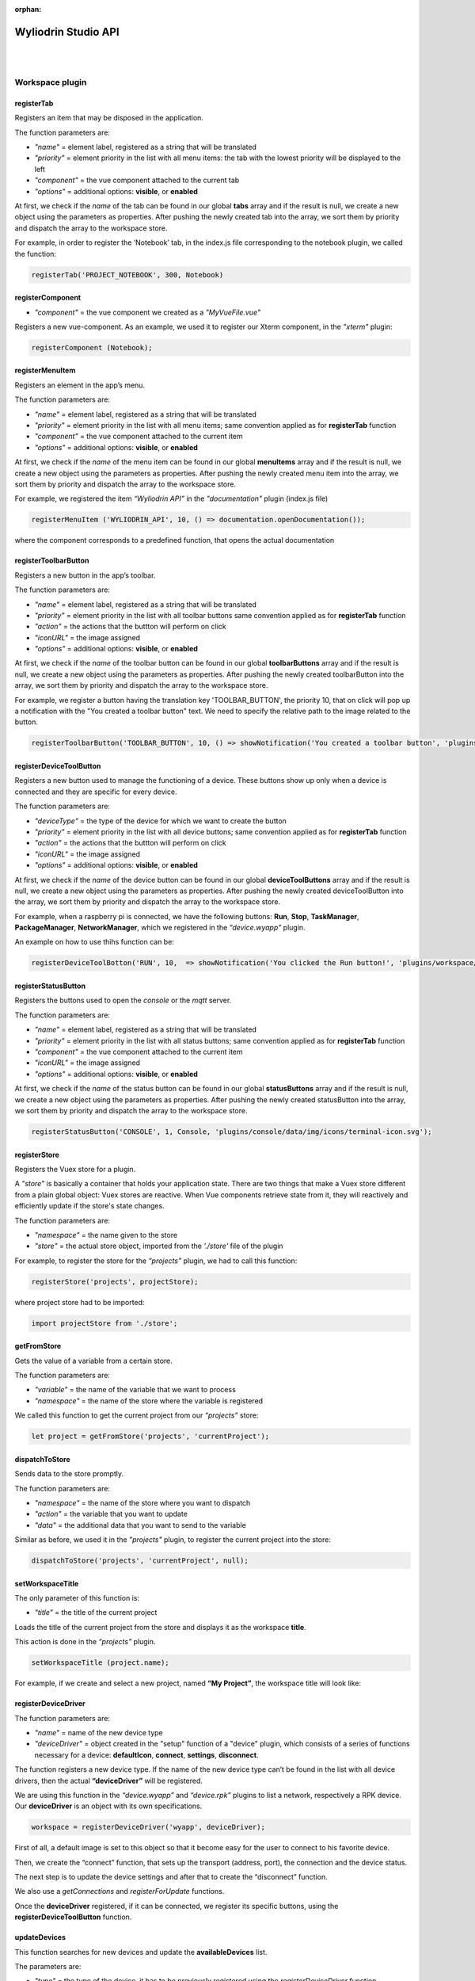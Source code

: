 :orphan:

.. _api:

Wyliodrin Studio API
=======================

|
|

**Workspace plugin**
***********************

registerTab
""""""""""""
Registers an item that may be disposed in the application.

The function parameters are:

* *"name"* = element label, registered as a string that will be translated
* *"priority"* = element priority in the list with all menu items: the tab with the lowest priority will be displayed to the left
* *"component"* = the vue component attached to the current tab
* *"options"* = additional options: **visible**, or **enabled**

At first, we check if the *name* of the tab can be found in our global **tabs** array and if the result is null, we create a new object using the parameters as properties. After pushing the newly created tab into the array, we sort them by priority and dispatch the array to the workspace store.

For example, in order to register the ‘Notebook’ tab, in the index.js file corresponding to the notebook plugin, we called the function:

.. code-block:: javascript

	registerTab('PROJECT_NOTEBOOK', 300, Notebook)

.. image:: images/registerTab.png
	:align: center

registerComponent
""""""""""""""""""

* *"component"* = the vue component we created as a *"MyVueFile.vue"*

Registers a new vue-component. As an example, we used it to register our Xterm component, in the *"xterm"* plugin:

.. code-block:: javascript

	registerComponent (Notebook);

registerMenuItem
"""""""""""""""""""
Registers an element in the app’s menu.

The function parameters are:

* *"name"* = element label, registered as a string that will be translated
* *"priority"* = element priority in the list with all menu items; same convention applied as for **registerTab** function
* *"component"* = the vue component attached to the current item
* *"options"* = additional options: **visible**, or **enabled**

At first, we check if the *name* of the menu item can be found in our global **menuItems** array and if the result is null, we create a new object using the parameters as properties. After pushing the newly created menu item into the array, we sort them by priority and dispatch the array to the workspace store.

For example, we registered the item *“Wyliodrin API”* in the *"documentation"* plugin (index.js file)

.. code-block:: javascript

	registerMenuItem ('WYLIODRIN_API', 10, () => documentation.openDocumentation());

where the component corresponds to a predefined function, that opens the actual documentation

.. image:: images/registerMenuItem.png
	:align: center

registerToolbarButton
"""""""""""""""""""""""
Registers a new button in the app’s toolbar.

The function parameters are:

* *"name"* = element label, registered as a string that will be translated
* *"priority"* = element priority in the list with all toolbar buttons same convention applied as for **registerTab** function
* *"action"* = the actions that the buttton will perform on click
* *"iconURL"* = the image assigned
* *"options"* = additional options: **visible**, or **enabled**

At first, we check if the *name* of the toolbar button can be found in our global **toolbarButtons** array and if the result is null, we create a new object using the parameters as properties. After pushing the newly created toolbarButton into the array, we sort them by priority and dispatch the array to the workspace store.

For example, we register a button having the translation key 'TOOLBAR_BUTTON', the priority 10, that on click will pop up a notification with the "You created a toolbar button" text. We need to specify the relative path to the image related to the button.

.. code-block:: javascript

	registerToolbarButton('TOOLBAR_BUTTON', 10, () => showNotification('You created a toolbar button', 'plugins/projects/data/img/icons/button.svg');

.. image:: images/registerToolbarButton.png
	:align: center


.. _registerDeviceToolButton:

registerDeviceToolButton
"""""""""""""""""""""""""""

Registers a new button used to manage the functioning of a device. These buttons show up only when a device is connected and they are specific for every device.

The function parameters are:

* *"deviceType"* = the type of the device for which we want to create the button
* *"priority"* = element priority in the list with all device buttons; same convention applied as for **registerTab** function
* *"action"* = the actions that the buttton will perform on click
* *"iconURL"* = the image assigned
* *"options"* = additional options: **visible**, or **enabled**

At first, we check if the *name* of the device button can be found in our global **deviceToolButtons** array and if the result is null, we create a new object using the parameters as properties. After pushing the newly created deviceToolButton into the array, we sort them by priority and dispatch the array to the workspace store.

For example, when a raspberry pi is connected, we have the following buttons: **Run**, **Stop**, **TaskManager**, **PackageManager**, **NetworkManager**, which we registered in the *“device.wyapp”* plugin.

.. image:: images/registerDeviceToolButton.png
	:align: center

.. !!imagine butoane cu pi conectat

An example on how to use thihs function can be:

.. code-block:: javascript

	registerDeviceToolBotton('RUN', 10,  => showNotification('You clicked the Run button!', 'plugins/workspace/data/img/icons/button.svg')

registerStatusButton 
""""""""""""""""""""""
Registers the buttons used to open the *console* or the *mqtt* server.

The function parameters are:

* *"name"* = element label, registered as a string that will be translated
* *"priority"* = element priority in the list with all status buttons; same convention applied as for **registerTab** function
* *"component"* = the vue component attached to the current item
* *"iconURL"* = the image assigned
* *"options"* = additional options: **visible**, or **enabled**

At first, we check if the *name* of the status button can be found in our global **statusButtons** array and if the result is null, we create a new object using the parameters as properties. After pushing the newly created statusButton into the array, we sort them by priority and dispatch the array to the workspace store.

.. code-block:: javascript

	registerStatusButton('CONSOLE', 1, Console, 'plugins/console/data/img/icons/terminal-icon.svg');

.. image:: images/registerStatusButton.png
	:align: center
	:width: 80px
	:height: 50px

registerStore
""""""""""""""""
Registers the Vuex store for a plugin.

A *"store"* is basically a container that holds your application state. There are two things that make a Vuex store different from a plain global object: Vuex stores are reactive. When Vue components retrieve state from it, they will reactively and efficiently update if the store's state changes.


The function parameters are:

* *"namespace"* = the name given to the store
* *"store"* = the actual store object, imported from the *'./store'* file of the plugin

For example, to register the store for the *“projects”* plugin, we had to call this function:

.. code-block:: javascript

	registerStore('projects', projectStore);

where project store had to be imported:

.. code-block:: javascript

	import projectStore from './store';

getFromStore
"""""""""""""""
Gets the value of a variable from a certain store.

The function parameters are: 

* *"variable"* = the name of the variable that we want to process
* *"namespace"* = the name of the store where the variable is registered

We called this function to get the current project from our *“projects”* store:

.. code-block:: javascript

	let project = getFromStore('projects', 'currentProject');

dispatchToStore
"""""""""""""""""""
Sends data to the store promptly. 

The function parameters are:

* *"namespace"* = the name of the store where you want to dispatch
* *"action"* = the variable that you want to update
* *"data"* = the additional data that you want to send to the variable

Similar as before, we used it in the *"projects"* plugin, to register the current project into the store:

.. code-block:: javascript

	dispatchToStore('projects', 'currentProject', null);


setWorkspaceTitle
""""""""""""""""""""

The only parameter of this function is: 

* *"title"* = the title of the current project

Loads the title of the current project from the store and displays it as the workspace **title**. 

This action is done in the *“projects”* plugin.

.. code-block:: javascript

	setWorkspaceTitle (project.name);

For example, if we create and select a new project, named **“My Project”**, the workspace title will look like: 

.. image:: images/setWorkspaceTitle.png
	:align: center
	:width: 450px
	:height: 300px

registerDeviceDriver
"""""""""""""""""""""""""""""""

The function parameters are:

* *"name"* = name of the new device type
* *"deviceDriver"* = object created in the "setup" function of a "device" plugin, which consists of a series of functions necessary for a device: **defaultIcon**, **connect**, **settings**, **disconnect**.

The function registers a new device type. If the name of the new device type can’t be found in the list with all device drivers, then the actual **“deviceDriver”** will be registered.

We are using this function in the *“device.wyapp”* and *“device.rpk”* plugins to list a network, respectively a RPK device. Our **deviceDriver** is an object with its own specifications.

.. code-block:: javascript

	workspace = registerDeviceDriver('wyapp', deviceDriver);

First of all, a default image is set to this object so that it become easy for the user to connect to his favorite device.

Then, we create the “connect” function, that sets up the transport (address, port), the connection and the device status. 

The next step is to update the device settings and after that to create the “disconnect” function.

We also use a *getConnections* and *registerForUpdate* functions.

Once the **deviceDriver**  registered, if it can be connected, we register its specific buttons, using the **registerDeviceToolButton** function. 


updateDevices
"""""""""""""""""
This function searches for new devices and update the **availableDevices** list.

The parameters are:

* *"type"* = the type of the device, it has to be previously registered using the *registerDeviceDriver* function
* *"dev"* = the array of devices that will be updated

We are using it in our *"device.wyapp"* plugins, each time we are searching for new devices.

For example, in *“device.wyapp.ssh”* plugin:

.. code-block:: javascript

	deviceDriver.updateDevices (sshDevices);


connect
"""""""""
This function is obviously used to connect to a device.

The function parameters are: 

* *"device"* = the device object that we want to connect
* *"options"* = additional options 

The first step is to chech if the device we are trying to connect really is an actual device type. If it can be found in our **deviceDrivers** list, then we trasmit its type and status to the workspace store.

getDevice()
"""""""""""""""""
Returns a device from the store. We call the **getFromStore** function, wich returns the **device** objects, with all its properties.

We are using it each time we want to work with the currently connected device and we want to know its type.

For example:

.. code-block:: javascript

	let device = getDevice ();


getStatus()
"""""""""""""""""""
Returns a device status from the store.

The device statuses are:

* *DISCONNECTED* - this is offline
* *CONNECTING* - trying to connect
* *SYNCHRONIZING* - trying to synchronize with the device
* *CONNECTED* - this is online
* *ISSUE* - there is some issue, the system is partially functional
* *ERROR* - there is an error with the system

disconnect ()
""""""""""""""""""
Disconnects from a device.

The first step is to get the current device object, using the **getDevice()** function, then to check if it's an actual device type. If positive, we can disconnect the device.

|

**Projects plugin**
**********************

getLanguage
"""""""""""""""""
Returns a programming language object with the following properties: id, title, icons, addons and options.

The only parameter of the function is:

* *"languageID"* = the unique id of a certain language

.. _registerLanguage:

registerLanguage
"""""""""""""""""""
Updates the **“languages”** array with an object referring to a programming language.
The function parameters are:

* *"id"* = the programming language unique id
* *"title"* = the name of the programming language
* *"icon"* = a representative image attached to the programming language
* *"options"* = additional specifications

The accepted languages are: *javascript*, *python*, *bash* and *visual*. 

.. image:: images/registerLanguage.png
	:align: center

For example, to add the python language, we had to register it in the *index.js* file of the *"language.python"* plugin:

.. code-block:: javascript

	registerLanguage('python', 'Python', 'plugins/language.python/data/img/python.png', python);

where **“python”**, the last parameter, is an object that contains the specifications of the python programming language, mentioned above.

.. image:: images/python.png
	:align: center

Where the functions used as properties for the *python* object will be explained later.


registerLanguageAddon
""""""""""""""""""""""""
Applies an addon for an existing programming language. In this case, an addon refers to a specific feature that we set up for a board.

The function parameters are:

* *"language"* - language id
* *"board"* - addon board
* *"type"* - addon type
* *"options"* - addon options

.. _editor:

registerEditor
""""""""""""""""
Registers a new text editor, using the embeddable code editor Ace, in order to add a syntax highlighting textbox.

* *"name"* - the name/id of the editor
* *"language"* - the editor language
* *"component"* - the component to display
* *"options"* - the additional options **visible** and **enabled**

For example, in the *“projects.editor.ace”* we created an Ace Editor which supports some file types:

.. code-block:: javascript

	registerEditor('EDITOR_ACE',['py','js','json','d','c','h','sh'], Ace);


createEmptyProject
"""""""""""""""""""
Creates a new, empty project, having the name and language specified by the user.

The parameters are: 
* *"name"* - the name the user wants to assign to the new project
* *"language"* - the programming language selected for the project

As an example, we called this function in the *“projects”* plugin (*AddProjectDialog.vue* component):

.. code-block:: javascript

	project = createEmptyProject('New project', 'py')

where **New project** is the name of your project and **py** is the language id for python.

deleteProject
"""""""""""""""

The parameter is:

* *"project"* = name of the project the user wants to delete

This function deletes all the files related to the project chosen by the user. It is called inside the **ProjectLibrary.vue** component, when the user clicks on the "Delete" button. After removing all the files, we dispatch to the projects store the *currentProject* and the *currentFile* as *null*.

You can use the function like this:

.. code-block:: javascript

	deleteProject('New Project');

Where **New Project** is the name of the project you want to delete.

renameProject
""""""""""""""
Replaces the name of a chosen project with the **“newName”** value, that is selected in the input text area.

The function parameters are:

* *"project"* = name of the project the user wants to rename
* *"newName"* = the new name that the user wants to assign to the current project

The function is called inside the **ProjectLibrary.vue** component, when the user clicks on the *"Rename"* button.

You can use the function like this:

.. code-block:: javascript

	renameProject('New Project', 'Renamed Project');

Where **New Project** is the name of the project you want to rename and **Renamed Project** is the new name.

cloneProject
""""""""""""""
Creates a duplicate of the selected project and it names it with the **“newName”** value chosen by the user. 

The function parameters are:

* *"project"* = name of the project the user wants to rename
* *"newName"* = the name that the user wants to assign to the cloned project

Same as **renameProject**, the function is called inside the **ProjectLibrary.vue** component, when the user clicks on the *"Clone"* button.

You can use the function like this:

.. code-block:: javascript

	cloneProject('New Project', 'Cloned Project');

Where **New Project** is the name of the project you want to clone and **Cloned Project** is the name that your cloned project will have.

importProject
""""""""""""""""
Loads a new project tree from the user’s computer. Its parameters are:

* *"project"* = project object
* *"extension"* = archive extension (.zip/.tar/.wylioapp)

The archive extension can be *“.zip”*, *“.tar”* (in this case the files will be extracted), or *‘.wylioapp”* (we are creating recursively the project folder).

For example, you can use the function like this:

You can use the function like this:

.. code-block:: javascript

	importProject('New Project', '.zip');

Where **New Project** is the name of the project you want to import and **.zip** represents its extension.

recursiveCreating
""""""""""""""""""""""""""""
Generates the project tree structure with paths and names. 

The parameter:

* *“necessary”* = an object representing the details about every file within the project

	* *necesarry.item* - file item
	* *necessary.item.isdir* - is or not directory
	* *necessary.item.children* - only if it's a directory
	* *necessary.item.name* - name
	* *necessary.item.content* - file content only if it's a file

We are using it in the *importProject* function mentioned before (*.wylioapp* extension)


exportProject
"""""""""""""
The function parameters are:

* *"project"* = the current project chosen
* *"savePath"* = the destination path selected by the user

Exports a project archive (*.zip* extension format) to the chose path in user’s computer.

You can use the function like this:

.. code-block:: javascript

	exportProject('New Project', 'C:\Users\User\Desktop');

Where **New Project** is the name of the project you want to export, and the second argument represents the path where your project will be exported to.

newFolder
"""""""""""""
Creates a new folder in the current project.
The parameters of this function are:

* “project” = the current project object”
* “name” = path to where to create the new folder. 

This option is valid only in the *Advanced Mode*.

You can use the function like this:

.. code-block:: javascript

	newProject('New Project', 'C:\Users\User\Desktop');

Where **New Project** is the name of the project you want to create, and the second argument represents the path where your project will be created.

newFile
""""""""
Creates a new file in the current project.
The function parameters are:

* “project” = the current project object”,
* “name” = path to where to create the new folder
* “data” =  data that will be written in the new file

For example, when we create a new programming language, in its particular object we use the **newFile** function and create the main file of the project:

.. code-block:: javascript 

	newFile(name, '/main.js', 'console.log(\'Hello from JavaScript\');');


This option is valid only in the *Advanced Mode*.

renameObject
"""""""""""""""""""""""""""""""""""""""""""
Renames the selected file/ folder.

The function parameters are:

* “project” = the project object
* “newName” = the new name of the project, chosen by the user
* "pathTo" = path to existing file/folder

Available only for the *Advanced Mode*, this function is called when the user choses the *Rename* option in the menu that shows up by right clicking on a folder/file.

You can use the function like this:

.. code-block:: javascript

	exportProject('New Project', 'Project New Name', 'C:\Users\User\Desktop');

Where **New Project** is the name of the project you want to rename, **Project New Name** is the new name that the file/folder will have and the last argument represents the path to your project.

deleteFile
"""""""""""""""""""""""""""""""""
Deletes the current file of a project tree.

The function parameters are:

* “project” = the project object
* “pathTo” = the path to the selected file

.. code-block:: javascript

	deleteFile('New Project', 'C:\Users\User\Desktop\file');


Where **New Project** is the name of the project you want to modify and the second argument represents the path to the file you want to delete.

deleteFolder
"""""""""""""
Deletes the selected folder of a project tree.

The function parameters are:

* “project” = the project object
* “pathTo” = the path to the folder

.. code-block:: javascript

	deleteFolder('New Project', 'C:\Users\User\Desktop\folder');


Where **New Project** is the name of the project you want to modify and the second argument represents the path to the folder you want to delete.

loadProjects
"""""""""""""
Loads the existing projects.

This function has no parameter. We are using it after each change that was made on the **Projects library**: *renameProject*, *cloneProject*, *importProject*.

For example:

.. code-block:: javascript

	let projects=loadProjects();

In this case, *projects* will be an array with all the created projects.

selectCurrentProject
""""""""""""""""""""""

Selects a project when the user clicks on the image attached to it and it loads the data in the Application tab.

The only parameter is:

* *"project"* = the project where the user decides to select


loadPreviousSelectedCurrentProject
"""""""""""""""""""""""""""""""""""""
Loads the last selected project from the local files. 

The function has no parameters.

We are using this function in the **Application.vue** component pf the *"projects"* plugin, in the *created()* section, because we want to load the last selected project at each new running of the application.

saveFile
"""""""""
Saves an edited file.

The function parameters are:

* “project” = the project object
* “name” = the path to the file
* “buffer” = the file buffer that will actually be saved

You can use the function like this:

.. code-block:: javascript

	saveFile('New Project', 'File_Name', [1, 2, 3]);

Where **New Project** is the name of the project where you want to save a file, **File_Name** is the name you want to give to the saved file and the second argument represents the array that will be registered in your file.

loadFile
"""""""""""
Loads a file. It returns a string that represents the file content.

The function parameters are:

* “project” = the project object
* “name” = the full file name, including its path

An example on how to use this function is:

.. code-block:: javascript

	loadFile('New Project', 'File_Name');


Where **New Project** is the name of the project where you want to load a file from and **File_Name** is the name of the file whose content you want to load.

changeFile
"""""""""""
Changes the current file in the store.

The only parameter is:

* “name”=path to the file


saveSpecialFile
"""""""""""""""""
Saves a special settings file.

This function parameters are:

* “project” = the current project object
* “name” = the special file name
* “content” = the content that will be saved in the special file

For example:

.. code-block:: javascript

	saveSpecialFile('New Project', 'File_Name', [1, 2, 3]);

Where **New Project** is the name of the project where you want to save a file, **File_Name** is the name you want to give to the saved file and the second argument represents the array that will be registered in your file.

loadSpecialFile
""""""""""""""""
Loads a special settings file.

The parameters are:

* “project” = the current project object
* name” = the special file name

Given the example above, we call this function to load the content that was previously saved in the file

.. code-block:: javascript

	let output = loadSpecialFile('New Project', 'File_Name');

The value of the **output** variable will be the array: [1,2,3].

recursiveGeneration
""""""""""""""""""""
Recursively generates a deep object with all the contents of a project and returns an object, which is the root of the folder with all its contents.

The function parameters are:

* "project" = the selected project object
* "file" = the file object

generateStructure
""""""""""""""""""""

Generates the tree structure of a project and it returns the tree structure with items of type **recursiveGeneration** (explained above).

The parameters are:

* *"project"*  the current project object 
* *"isRoot=true"*

getCurrentProject
""""""""""""""""""
Returns a project object loaded from the store.

The function has no parameters.

For example:

.. code-block:: javascript

	let project = getCurrentProject();

The value of the **project** variable will be *'New Project'*.

getDefaultFileName
"""""""""""""""""""
Returns the default file name for a specified project.

The only parameter is:

* *"project"* = the selcted project object

For example, in the *“language.python”* plugin, we create a *“python”* object, to which we associate the default file name *‘/main.py’*.

.. code-block:: javascript

	getDefaultFileName() {
            return '/main.py';
    }


getDefaultRunFileName
""""""""""""""""""""""
Returns the default run file name for a specified project.

The only parameter is:

* *"project"* = the selcted project object

Same as the **getDefaultFileName** function above,, in the *“language.python”* plugin, inside the *“python”* object we created, we associate the default run file name *‘/main.py’*.

.. code-block:: javascript

	getDefaultRunFileName() {
        return '/main.py';
    }

getMakefile
""""""""""""""
Similar to the 2 functions above, returns the makefile for the main file of a project.

The function parameters are:

* *"project"* = the selected project object
* *"filename"* = the file name for the selected project

An example of use of this function can also be found in the *“language.python”* plugin:

.. code-block:: javascript

	getMakefile(project, filename) {
        return 'run:\n\tpython main.py';
    }

languageSpecificOption
"""""""""""""""""""""""
Gets the default run file name of a language.

The function parameters are: 

* *"project"* = the selected project object
* *"option"* = the name of the option we want to obtain

An example of use for this function could be:

.. code-block:: javascript

	let sourceLanguage = languageSpecificOption ('New Project', 'sourceLanguage');

The value of the **sourceLanguage** variable will be the default run file name, let's say *python*.


getFileCode
""""""""""""""
Gets the file code of a project.

The function parameters are:

* *"project"* = the project object
* *"pathTo"* = the path to the file

To obtain the full path of the file where the code is located, we join the project folder and the **pathTo**, then we validate this actual path. 
To obtain the file code we are interested in, we use the 
**readFile(actualPath)** function.

getCurrentFileCode
"""""""""""""""""""""""""""
Get the current file code.

The function has no parameters.

This function returns an object representing the current project with its tree structure. We use the **getFromStore** function to obtain the *currentProject* and *currentFile* and, similar to the function above, we validate the path and call  the **readFile** function.

